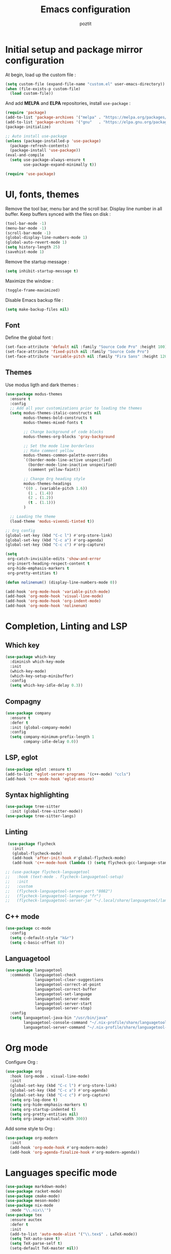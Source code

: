 #+title: Emacs configuration
#+author: poztit

* Initial setup and package mirror configuration
At begin, load up the custom file :
#+begin_src emacs-lisp
(setq custom-file (expand-file-name "custom.el" user-emacs-directory))
(when (file-exists-p custom-file)
  (load custom-file))
#+end_src

And add *MELPA* and *ELPA* repositories, install =use-package= :
#+begin_src emacs-lisp
  (require 'package)
  (add-to-list 'package-archives '("melpa" . "https://melpa.org/packages/") t)
  (add-to-list 'package-archives '("gnu"   . "https://elpa.gnu.org/packages/") t)
  (package-initialize)

  ;; Auto install use-package
  (unless (package-installed-p 'use-package)
    (package-refresh-contents)
    (package-install 'use-package))
  (eval-and-compile
    (setq use-package-always-ensure t
          use-package-expand-minimally t))

  (require 'use-package)
#+end_src

* UI, fonts, themes
Remove the tool bar, menu bar and the scroll bar. Display line number in all buffer. Keep buffers synced with the files on disk :
#+begin_src emacs-lisp
  (tool-bar-mode -1)
  (menu-bar-mode -1)
  (scroll-bar-mode -1)
  (global-display-line-numbers-mode 1)
  (global-auto-revert-mode 1)
  (setq history-length 25)
  (savehist-mode 1)
#+end_src

Remove the startup message :
#+begin_src emacs-lisp
(setq inhibit-startup-message t)
#+end_src

Maximize the window :
#+begin_src emacs-lisp
    (toggle-frame-maximized)
#+end_src

Disable Emacs backup file :
#+begin_src emacs-lisp
  (setq make-backup-files nil)
#+end_src

** Font
Define the global font :
#+begin_src emacs-lisp
  (set-face-attribute 'default nil :family "Source Code Pro" :height 100)
  (set-face-attribute 'fixed-pitch nil :family "Source Code Pro")
  (set-face-attribute 'variable-pitch nil :family "Fira Sans" :height 120)
#+end_src
** Themes
Use modus ligth and dark themes :
#+begin_src emacs-lisp
  (use-package modus-themes
    :ensure t
    :config
    ;; Add all your customizations prior to loading the themes
    (setq modus-themes-italic-constructs nil
          modus-themes-bold-constructs t
          modus-themes-mixed-fonts t

          ;; Change background of code blocks
          modus-themes-org-blocks 'gray-background

          ;; Set the mode line borderless
          ;; Make comment yellow
          modus-themes-common-palette-overrides
          `((border-mode-line-active unspecified)
            (border-mode-line-inactive unspecified)
            (comment yellow-faint))

          ;; Change Org heading style
          modus-themes-headings
          '((0 . (variable-pitch 1.6))
            (1 . (1.4))
            (2 . (1.2))
            (t . (1.1)))
          )

    ;; Loading the theme
    (load-theme 'modus-vivendi-tinted t))

  ;; Org config
  (global-set-key (kbd "C-c l") #'org-store-link)
  (global-set-key (kbd "C-c a") #'org-agenda)
  (global-set-key (kbd "C-c c") #'org-capture)

  (setq
   org-catch-invisible-edits 'show-and-error
   org-insert-heading-respect-content t
   org-hide-emphasis-markers t
   org-pretty-entities t)

  (defun nolinenum() (display-line-numbers-mode 0))

  (add-hook 'org-mode-hook 'variable-pitch-mode)
  (add-hook 'org-mode-hook 'visual-line-mode)
  (add-hook 'org-mode-hook 'org-indent-mode)
  (add-hook 'org-mode-hook 'nolinenum)
#+end_src

* Completion, Linting and LSP
** Which key
#+begin_src emacs-lisp
  (use-package which-key
    :diminish which-key-mode
    :init
    (which-key-mode)
    (which-key-setup-minibuffer)
    :config
    (setq which-key-idle-delay 0.3))
#+end_src

** Compagny
#+begin_src emacs-lisp
  (use-package company
    :ensure t
    :defer t
    :init (global-company-mode)
    :config
    (setq company-minimum-prefix-length 1
          company-idle-delay 0.0))
#+end_src

** LSP, eglot
#+begin_src emacs-lisp
  (use-package eglot :ensure t)
  (add-to-list 'eglot-server-programs '(c++-mode) "ccls")
  (add-hook 'c++-mode-hook 'eglot-ensure)
#+end_src

** Syntax highlighting
#+begin_src emacs-lisp
  (use-package tree-sitter
    :init (global-tree-sitter-mode))
  (use-package tree-sitter-langs)
#+end_src

** Linting
#+begin_src emacs-lisp
  (use-package flycheck
    :init
    (global-flycheck-mode)
    (add-hook 'after-init-hook #'global-flycheck-mode)
    (add-hook 'c++-mode-hook (lambda () (setq flycheck-gcc-language-standard "c++20"))))

 ;; (use-package flycheck-languagetool
 ;;   :hook (text-mode . flycheck-languagetool-setup)
 ;;   :init
 ;;   :custom
 ;;   (flycheck-languagetool-server-port "8082")
 ;;   (flycheck-languagetool-language "fr")
 ;;   (flycheck-languagetool-server-jar "~/.local/share/languagetool/languagetool-server.jar"))
#+end_src

** C++ mode
#+begin_src emacs-lisp
  (use-package cc-mode
    :config
    (setq c-default-style "k&r")
    (setq c-basic-offset 8))
#+end_src

** Languagetool
#+begin_src emacs-lisp
  (use-package languagetool
    :commands (languagetool-check
               languagetool-clear-suggestions
               languagetool-correct-at-point
               languagetool-correct-buffer
               languagetool-set-language
               languagetool-server-mode
               languagetool-server-start
               languagetool-server-stop)
    :config
    (setq languagetool-java-bin "/usr/bin/java"
          languagetool-console-command "~/.nix-profile/share/languagetool-commandline.jar"
          languagetool-server-command "~/.nix-profile/share/languagetool-server.jar"))
#+end_src

* Org mode
Configure Org :
#+begin_src emacs-lisp
  (use-package org
    :hook (org-mode . visual-line-mode)
    :init
    (global-set-key (kbd "C-c l") #'org-store-link)
    (global-set-key (kbd "C-c a") #'org-agenda)
    (global-set-key (kbd "C-c c") #'org-capture)
    (setq org-log-done t)
    (setq org-hide-emphasis-markers t)
    (setq org-startup-indented t)
    (setq org-pretty-entities nil)
    (setq org-image-actual-width 300))
#+end_src

Add some style to Org :
#+begin_src emacs-lisp
  (use-package org-modern
    :init
    (add-hook 'org-mode-hook #'org-modern-mode)
    (add-hook 'org-agenda-finalize-hook #'org-modern-agenda))
#+end_src

* Languages specific mode
#+begin_src emacs-lisp
  (use-package markdown-mode)
  (use-package racket-mode)
  (use-package cmake-mode)
  (use-package meson-mode)
  (use-package nix-mode
    :mode "\\.nix\\'")
  (use-package tex
    :ensure auctex
    :defer t
    :init
    (add-to-list 'auto-mode-alist '("\\.tex$" . LaTeX-mode))
    (setq TeX-auto-save t)
    (setq TeX-parse-self t)
    (setq-default TeX-master nil))

  (use-package yaml-mode
    :init
    (add-to-list 'auto-mode-alist '("\\.yml$" . yaml-mode)))
#+end_src
